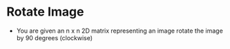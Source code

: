 * Rotate Image
  + You are given an n x n 2D matrix representing an image rotate the image by 90 degrees (clockwise)
